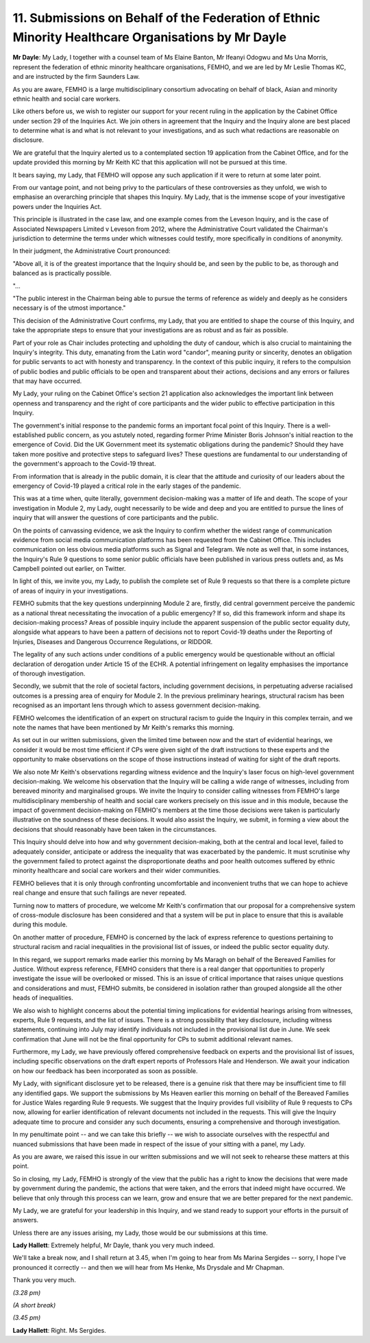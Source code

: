 11. Submissions on Behalf of the Federation of Ethnic Minority Healthcare Organisations by Mr Dayle
===================================================================================================

**Mr Dayle**: My Lady, I together with a counsel team of Ms Elaine Banton, Mr Ifeanyi Odogwu and Ms Una Morris, represent the federation of ethnic minority healthcare organisations, FEMHO, and we are led by Mr Leslie Thomas KC, and are instructed by the firm Saunders Law.

As you are aware, FEMHO is a large multidisciplinary consortium advocating on behalf of black, Asian and minority ethnic health and social care workers.

Like others before us, we wish to register our support for your recent ruling in the application by the Cabinet Office under section 29 of the Inquiries Act. We join others in agreement that the Inquiry and the Inquiry alone are best placed to determine what is and what is not relevant to your investigations, and as such what redactions are reasonable on disclosure.

We are grateful that the Inquiry alerted us to a contemplated section 19 application from the Cabinet Office, and for the update provided this morning by Mr Keith KC that this application will not be pursued at this time.

It bears saying, my Lady, that FEMHO will oppose any such application if it were to return at some later point.

From our vantage point, and not being privy to the particulars of these controversies as they unfold, we wish to emphasise an overarching principle that shapes this Inquiry. My Lady, that is the immense scope of your investigative powers under the Inquiries Act.

This principle is illustrated in the case law, and one example comes from the Leveson Inquiry, and is the case of Associated Newspapers Limited v Leveson from 2012, where the Administrative Court validated the Chairman's jurisdiction to determine the terms under which witnesses could testify, more specifically in conditions of anonymity.

In their judgment, the Administrative Court pronounced:

"Above all, it is of the greatest importance that the Inquiry should be, and seen by the public to be, as thorough and balanced as is practically possible.

"...

"The public interest in the Chairman being able to pursue the terms of reference as widely and deeply as he considers necessary is of the utmost importance."

This decision of the Administrative Court confirms, my Lady, that you are entitled to shape the course of this Inquiry, and take the appropriate steps to ensure that your investigations are as robust and as fair as possible.

Part of your role as Chair includes protecting and upholding the duty of candour, which is also crucial to maintaining the Inquiry's integrity. This duty, emanating from the Latin word "candor", meaning purity or sincerity, denotes an obligation for public servants to act with honesty and transparency. In the context of this public inquiry, it refers to the compulsion of public bodies and public officials to be open and transparent about their actions, decisions and any errors or failures that may have occurred.

My Lady, your ruling on the Cabinet Office's section 21 application also acknowledges the important link between openness and transparency and the right of core participants and the wider public to effective participation in this Inquiry.

The government's initial response to the pandemic forms an important focal point of this Inquiry. There is a well-established public concern, as you astutely noted, regarding former Prime Minister Boris Johnson's initial reaction to the emergence of Covid. Did the UK Government meet its systematic obligations during the pandemic? Should they have taken more positive and protective steps to safeguard lives? These questions are fundamental to our understanding of the government's approach to the Covid-19 threat.

From information that is already in the public domain, it is clear that the attitude and curiosity of our leaders about the emergency of Covid-19 played a critical role in the early stages of the pandemic.

This was at a time when, quite literally, government decision-making was a matter of life and death. The scope of your investigation in Module 2, my Lady, ought necessarily to be wide and deep and you are entitled to pursue the lines of inquiry that will answer the questions of core participants and the public.

On the points of canvassing evidence, we ask the Inquiry to confirm whether the widest range of communication evidence from social media communication platforms has been requested from the Cabinet Office. This includes communication on less obvious media platforms such as Signal and Telegram. We note as well that, in some instances, the Inquiry's Rule 9 questions to some senior public officials have been published in various press outlets and, as Ms Campbell pointed out earlier, on Twitter.

In light of this, we invite you, my Lady, to publish the complete set of Rule 9 requests so that there is a complete picture of areas of inquiry in your investigations.

FEMHO submits that the key questions underpinning Module 2 are, firstly, did central government perceive the pandemic as a national threat necessitating the invocation of a public emergency? If so, did this framework inform and shape its decision-making process? Areas of possible inquiry include the apparent suspension of the public sector equality duty, alongside what appears to have been a pattern of decisions not to report Covid-19 deaths under the Reporting of Injuries, Diseases and Dangerous Occurrence Regulations, or RIDDOR.

The legality of any such actions under conditions of a public emergency would be questionable without an official declaration of derogation under Article 15 of the ECHR. A potential infringement on legality emphasises the importance of thorough investigation.

Secondly, we submit that the role of societal factors, including government decisions, in perpetuating adverse racialised outcomes is a pressing area of enquiry for Module 2. In the previous preliminary hearings, structural racism has been recognised as an important lens through which to assess government decision-making.

FEMHO welcomes the identification of an expert on structural racism to guide the Inquiry in this complex terrain, and we note the names that have been mentioned by Mr Keith's remarks this morning.

As set out in our written submissions, given the limited time between now and the start of evidential hearings, we consider it would be most time efficient if CPs were given sight of the draft instructions to these experts and the opportunity to make observations on the scope of those instructions instead of waiting for sight of the draft reports.

We also note Mr Keith's observations regarding witness evidence and the Inquiry's laser focus on high-level government decision-making. We welcome his observation that the Inquiry will be calling a wide range of witnesses, including from bereaved minority and marginalised groups. We invite the Inquiry to consider calling witnesses from FEMHO's large multidisciplinary membership of health and social care workers precisely on this issue and in this module, because the impact of government decision-making on FEMHO's members at the time those decisions were taken is particularly illustrative on the soundness of these decisions. It would also assist the Inquiry, we submit, in forming a view about the decisions that should reasonably have been taken in the circumstances.

This Inquiry should delve into how and why government decision-making, both at the central and local level, failed to adequately consider, anticipate or address the inequality that was exacerbated by the pandemic. It must scrutinise why the government failed to protect against the disproportionate deaths and poor health outcomes suffered by ethnic minority healthcare and social care workers and their wider communities.

FEMHO believes that it is only through confronting uncomfortable and inconvenient truths that we can hope to achieve real change and ensure that such failings are never repeated.

Turning now to matters of procedure, we welcome Mr Keith's confirmation that our proposal for a comprehensive system of cross-module disclosure has been considered and that a system will be put in place to ensure that this is available during this module.

On another matter of procedure, FEMHO is concerned by the lack of express reference to questions pertaining to structural racism and racial inequalities in the provisional list of issues, or indeed the public sector equality duty.

In this regard, we support remarks made earlier this morning by Ms Maragh on behalf of the Bereaved Families for Justice. Without express reference, FEMHO considers that there is a real danger that opportunities to properly investigate the issue will be overlooked or missed. This is an issue of critical importance that raises unique questions and considerations and must, FEMHO submits, be considered in isolation rather than grouped alongside all the other heads of inequalities.

We also wish to highlight concerns about the potential timing implications for evidential hearings arising from witnesses, experts, Rule 9 requests, and the list of issues. There is a strong possibility that key disclosure, including witness statements, continuing into July may identify individuals not included in the provisional list due in June. We seek confirmation that June will not be the final opportunity for CPs to submit additional relevant names.

Furthermore, my Lady, we have previously offered comprehensive feedback on experts and the provisional list of issues, including specific observations on the draft expert reports of Professors Hale and Henderson. We await your indication on how our feedback has been incorporated as soon as possible.

My Lady, with significant disclosure yet to be released, there is a genuine risk that there may be insufficient time to fill any identified gaps. We support the submissions by Ms Heaven earlier this morning on behalf of the Bereaved Families for Justice Wales regarding Rule 9 requests. We suggest that the Inquiry provides full visibility of Rule 9 requests to CPs now, allowing for earlier identification of relevant documents not included in the requests. This will give the Inquiry adequate time to procure and consider any such documents, ensuring a comprehensive and thorough investigation.

In my penultimate point -- and we can take this briefly -- we wish to associate ourselves with the respectful and nuanced submissions that have been made in respect of the issue of your sitting with a panel, my Lady.

As you are aware, we raised this issue in our written submissions and we will not seek to rehearse these matters at this point.

So in closing, my Lady, FEMHO is strongly of the view that the public has a right to know the decisions that were made by government during the pandemic, the actions that were taken, and the errors that indeed might have occurred. We believe that only through this process can we learn, grow and ensure that we are better prepared for the next pandemic.

My Lady, we are grateful for your leadership in this Inquiry, and we stand ready to support your efforts in the pursuit of answers.

Unless there are any issues arising, my Lady, those would be our submissions at this time.

**Lady Hallett**: Extremely helpful, Mr Dayle, thank you very much indeed.

We'll take a break now, and I shall return at 3.45, when I'm going to hear from Ms Marina Sergides -- sorry, I hope I've pronounced it correctly -- and then we will hear from Ms Henke, Ms Drysdale and Mr Chapman.

Thank you very much.

*(3.28 pm)*

*(A short break)*

*(3.45 pm)*

**Lady Hallett**: Right. Ms Sergides.

